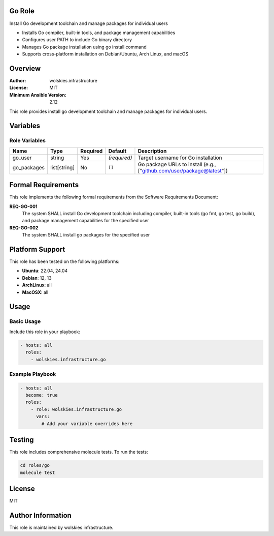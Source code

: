 Go Role
=======

Install Go development toolchain and manage packages for individual users

* Installs Go compiler, built-in tools, and package management capabilities
* Configures user PATH to include Go binary directory
* Manages Go package installation using go install command
* Supports cross-platform installation on Debian/Ubuntu, Arch Linux, and macOS

.. contents::
   :local:
   :depth: 2

Overview
========

:Author: wolskies.infrastructure
:License: MIT
:Minimum Ansible Version: 2.12

This role provides install go development toolchain and manage packages for individual users.

Variables
=========

Role Variables
--------------

==================== =============== ========== =============== =======================================================================
Name                 Type            Required   Default         Description
==================== =============== ========== =============== =======================================================================
go_user              string          Yes        *(required)*    Target username for Go installation
go_packages          list[string]    No         ``[]``          Go package URLs to install (e.g., ["github.com/user/package@latest"])
==================== =============== ========== =============== =======================================================================


Formal Requirements
===================

This role implements the following formal requirements from the Software Requirements Document:

**REQ-GO-001**
   The system SHALL install Go development toolchain including compiler, built-in tools (go fmt, go test, go build), and package management capabilities for the specified user

**REQ-GO-002**
   The system SHALL install go packages for the specified user



Platform Support
================

This role has been tested on the following platforms:

* **Ubuntu**: 22.04, 24.04
* **Debian**: 12, 13
* **ArchLinux**: all
* **MacOSX**: all

Usage
=====

Basic Usage
-----------

Include this role in your playbook:

.. code-block:: yaml

   - hosts: all
     roles:
       - wolskies.infrastructure.go

Example Playbook
----------------

.. code-block:: yaml

   - hosts: all
     become: true
     roles:
       - role: wolskies.infrastructure.go
         vars:
           # Add your variable overrides here

Testing
=======

This role includes comprehensive molecule tests. To run the tests:

.. code-block:: bash

   cd roles/go
   molecule test

License
=======

MIT

Author Information
==================

This role is maintained by wolskies.infrastructure.
